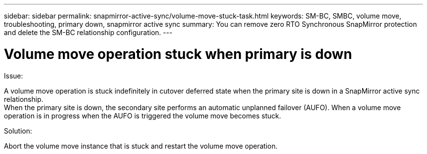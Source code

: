 ---
sidebar: sidebar
permalink: snapmirror-active-sync/volume-move-stuck-task.html
keywords: SM-BC, SMBC, volume move, troubleshooting, primary down, snapmirror active sync
summary: You can remove zero RTO Synchronous SnapMirror protection and delete the SM-BC relationship configuration.
---

= Volume move operation stuck when primary is down
:hardbreaks:
:nofooter:
:icons: font
:linkattrs:
:imagesdir: ../media/

[.lead]
.Issue:

A volume move operation is stuck indefinitely in cutover deferred state when the primary site is down in a SnapMirror active sync relationship.
When the primary site is down, the secondary site performs an automatic unplanned failover (AUFO). When a volume move operation is in progress when the AUFO is triggered the volume move becomes stuck.

.Solution:

Abort the volume move instance that is stuck and restart the volume move operation.
